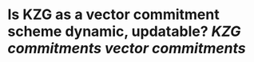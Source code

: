* Is KZG as a vector commitment scheme dynamic, updatable? [[KZG commitments]] [[vector commitments]]